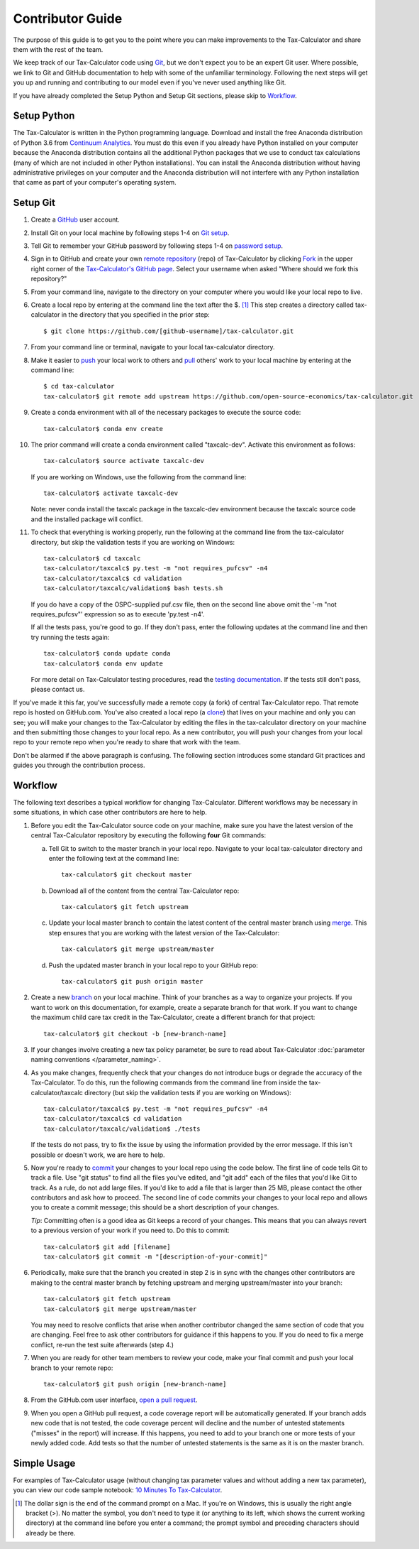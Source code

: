 Contributor Guide
=================

The purpose of this guide is to get you to the point where you can
make improvements to the Tax-Calculator and share them with the rest
of the team.

We keep track of our Tax-Calculator code using `Git`_, but we don't
expect you to be an expert Git user. Where possible, we link to Git
and GitHub documentation to help with some of the unfamiliar
terminology. Following the next steps will get you up and running and
contributing to our model even if you've never used anything like Git.

If you have already completed the Setup Python and Setup Git sections,
please skip to `Workflow`_.

Setup Python
-------------

The Tax-Calculator is written in the Python programming language.
Download and install the free Anaconda distribution of Python 3.6 from
`Continuum Analytics`_.  You must do this even if you already have
Python installed on your computer because the Anaconda distribution
contains all the additional Python packages that we use to conduct tax
calculations (many of which are not included in other Python
installations).  You can install the Anaconda distribution without
having administrative privileges on your computer and the Anaconda
distribution will not interfere with any Python installation that came
as part of your computer's operating system.

Setup Git
----------

1. Create a `GitHub`_ user account.

2. Install Git on your local machine by following steps 1-4 on `Git
   setup`_.

3. Tell Git to remember your GitHub password by following steps 1-4 on
   `password setup`_.

4. Sign in to GitHub and create your own `remote`_ `repository`_
   (repo) of Tax-Calculator by clicking `Fork`_ in the upper
   right corner of the `Tax-Calculator's GitHub page`_. Select your
   username when asked "Where should we fork this repository?"

5. From your command line, navigate to the directory on your computer
   where you would like your local repo to live.

6. Create a local repo by entering at the command line the text after
   the $. [1]_ This step creates a directory called tax-calculator in
   the directory that you specified in the prior step::

      $ git clone https://github.com/[github-username]/tax-calculator.git

7. From your command line or terminal, navigate to your local
   tax-calculator directory.

8. Make it easier to `push`_ your local work to others and `pull`_
   others' work to your local machine by entering at the command line::

      $ cd tax-calculator
      tax-calculator$ git remote add upstream https://github.com/open-source-economics/tax-calculator.git

9. Create a conda environment with all of the necessary packages to
   execute the source code::

      tax-calculator$ conda env create

10. The prior command will create a conda environment called "taxcalc-dev".
    Activate this environment as follows::

      tax-calculator$ source activate taxcalc-dev

    If you are working on Windows, use the following from the command line::

      tax-calculator$ activate taxcalc-dev

    Note: never conda install the taxcalc package in the taxcalc-dev
    environment because the taxcalc source code and the installed package
    will conflict.

11. To check that everything is working properly, run the following at
    the command line from the tax-calculator directory, but skip the
    validation tests if you are working on Windows::

      tax-calculator$ cd taxcalc
      tax-calculator/taxcalc$ py.test -m "not requires_pufcsv" -n4
      tax-calculator/taxcalc$ cd validation
      tax-calculator/taxcalc/validation$ bash tests.sh

    If you do have a copy of the OSPC-supplied puf.csv file, then on
    the second line above omit the '-m "not requires_pufcsv"'
    expression so as to execute 'py.test -n4'.

    If all the tests pass, you're good to go. If they don't pass, enter
    the following updates at the command line and then try running the
    tests again::

      tax-calculator$ conda update conda
      tax-calculator$ conda env update

    For more detail on Tax-Calculator testing procedures, read the
    `testing documentation`_.  If the tests still don't pass, please
    contact us.

If you've made it this far, you've successfully made a remote copy (a
fork) of central Tax-Calculator repo. That remote repo is hosted on
GitHub.com. You've also created a local repo (a `clone`_) that lives
on your machine and only you can see; you will make your changes to
the Tax-Calculator by editing the files in the tax-calculator
directory on your machine and then submitting those changes to your
local repo. As a new contributor, you will push your changes from your
local repo to your remote repo when you're ready to share that work
with the team.

Don't be alarmed if the above paragraph is confusing. The following
section introduces some standard Git practices and guides you through
the contribution process.

.. _Workflow:

Workflow
--------

The following text describes a typical workflow for changing
Tax-Calculator.  Different workflows may be necessary in some
situations, in which case other contributors are here to help.

1. Before you edit the Tax-Calculator source code on your machine,
   make sure you have the latest version of the central Tax-Calculator
   repository by executing the following **four** Git commands:

   a. Tell Git to switch to the master branch in your local repo.
      Navigate to your local tax-calculator directory and enter the
      following text at the command line::

        tax-calculator$ git checkout master

   b. Download all of the content from the central Tax-Calculator repo::

        tax-calculator$ git fetch upstream

   c. Update your local master branch to contain the latest content of
      the central master branch using `merge`_. This step ensures that
      you are working with the latest version of the Tax-Calculator::

        tax-calculator$ git merge upstream/master

   d. Push the updated master branch in your local repo to your GitHub repo::

        tax-calculator$ git push origin master

2. Create a new `branch`_ on your local machine. Think of your
   branches as a way to organize your projects. If you want to work on
   this documentation, for example, create a separate branch for that
   work. If you want to change the maximum child care tax credit in
   the Tax-Calculator, create a different branch for that project::

     tax-calculator$ git checkout -b [new-branch-name]

3. If your changes involve creating a new tax policy parameter, be
   sure to read about Tax-Calculator :doc:`parameter naming
   conventions </parameter_naming>`.

4. As you make changes, frequently check that your changes do not
   introduce bugs or degrade the accuracy of the Tax-Calculator. To do
   this, run the following commands from the command line from inside
   the tax-calculator/taxcalc directory (but skip the validation tests
   if you are working on Windows)::

     tax-calculator/taxcalc$ py.test -m "not requires_pufcsv" -n4
     tax-calculator/taxcalc$ cd validation
     tax-calculator/taxcalc/validation$ ./tests

   If the tests do not pass, try to fix the issue by using the
   information provided by the error message. If this isn't possible
   or doesn't work, we are here to help.

5. Now you're ready to `commit`_ your changes to your local repo using
   the code below. The first line of code tells Git to track a
   file. Use "git status" to find all the files you've edited, and
   "git add" each of the files that you'd like Git to track. As a
   rule, do not add large files. If you'd like to add a file that is
   larger than 25 MB, please contact the other contributors and ask how to
   proceed. The second line of code commits your changes to your local
   repo and allows you to create a commit message; this should be a
   short description of your changes.

   *Tip*: Committing often is a good idea as Git keeps a record of
   your changes. This means that you can always revert to a previous
   version of your work if you need to.  Do this to commit::

     tax-calculator$ git add [filename]
     tax-calculator$ git commit -m "[description-of-your-commit]"

6. Periodically, make sure that the branch you created in step 2
   is in sync with the changes other contributors are making to
   the central master branch by fetching upstream and merging
   upstream/master into your branch::

      tax-calculator$ git fetch upstream
      tax-calculator$ git merge upstream/master

   You may need to resolve conflicts that arise when another
   contributor changed the same section of code that you are
   changing. Feel free to ask other contributors for guidance
   if this happens to you. If you do need to fix a merge
   conflict, re-run the test suite afterwards (step 4.)

7. When you are ready for other team members to review your code, make
   your final commit and push your local branch to your remote repo::

     tax-calculator$ git push origin [new-branch-name]

8. From the GitHub.com user interface, `open a pull request`_.

9. When you open a GitHub pull request, a code coverage report will be
   automatically generated.  If your branch adds new code that is not
   tested, the code coverage percent will decline and the number of
   untested statements ("misses" in the report) will increase.  If
   this happens, you need to add to your branch one or more tests of
   your newly added code.  Add tests so that the number of untested
   statements is the same as it is on the master branch.


Simple Usage
------------

For examples of Tax-Calculator usage (without changing tax parameter
values and without adding a new tax parameter), you can view our code
sample notebook: `10 Minutes To Tax-Calculator`_.


.. [1] The dollar sign is the end of the command prompt on a Mac.  If
       you're on Windows, this is usually the right angle bracket (>).
       No matter the symbol, you don't need to type it (or anything to
       its left, which shows the current working directory) at the
       command line before you enter a command; the prompt symbol and
       preceding characters should already be there.


.. _`Git`:
   https://help.github.com/articles/github-glossary/#git

.. _`quant econ`:
   http://quant-econ.net/py/learning_python.html

.. _`GitHub`:
   https://github.com/

.. _`Git setup`:
   https://help.github.com/articles/set-up-git/

.. _`Fork`:
   https://help.github.com/articles/github-glossary/#fork

.. _`password setup`:
   https://help.github.com/articles/caching-your-github-password-in-git/

.. _`Tax-Calculator's GitHub page`:
   https://github.com/open-source-economics/Tax-Calculator

.. _`repository`:
   https://help.github.com/articles/github-glossary/#repository

.. _`push`:
   https://help.github.com/articles/github-glossary/#push

.. _`pull`:
   https://help.github.com/articles/github-glossary/#pull

.. _`Github Flow`:
   https://guides.github.com/introduction/flow/

.. _`10 Minutes To Tax-Calculator`:
   http://nbviewer.ipython.org/github/open-source-economics/Tax-Calculator/
   blob/master/read-the-docs/notebooks/10_Minutes_to_Tax-Calculator.ipynb

.. _`Behavior Example`:
   http://nbviewer.ipython.org/github/open-source-economics/Tax-Calculator/
   blob/master/read-the-docs/notebooks/Behavioral_example.ipynb

.. _`Continuum Analytics`:
   http://www.continuum.io/downloads

.. _`remote`:
   https://help.github.com/articles/github-glossary/#remote

.. _`testing documentation`:
   https://github.com/open-source-economics/Tax-Calculator/blob/master/TESTING.md

.. _`clone`:
   https://help.github.com/articles/github-glossary/#clone

.. _`branch`:
   https://help.github.com/articles/github-glossary/#branch

.. _`merge`:
   https://help.github.com/articles/github-glossary/#merge

.. _`commit`:
   https://help.github.com/articles/github-glossary/#commit

.. _`fetch`:
   https://help.github.com/articles/github-glossary/#fetch

.. _`upstream`:
   https://help.github.com/articles/github-glossary/#upstream

.. _`pull request`:
   https://help.github.com/articles/github-glossary/#pull-request

.. _`open a pull request`:
   https://help.github.com/articles/creating-a-pull-request/#creating-the-pull-request
